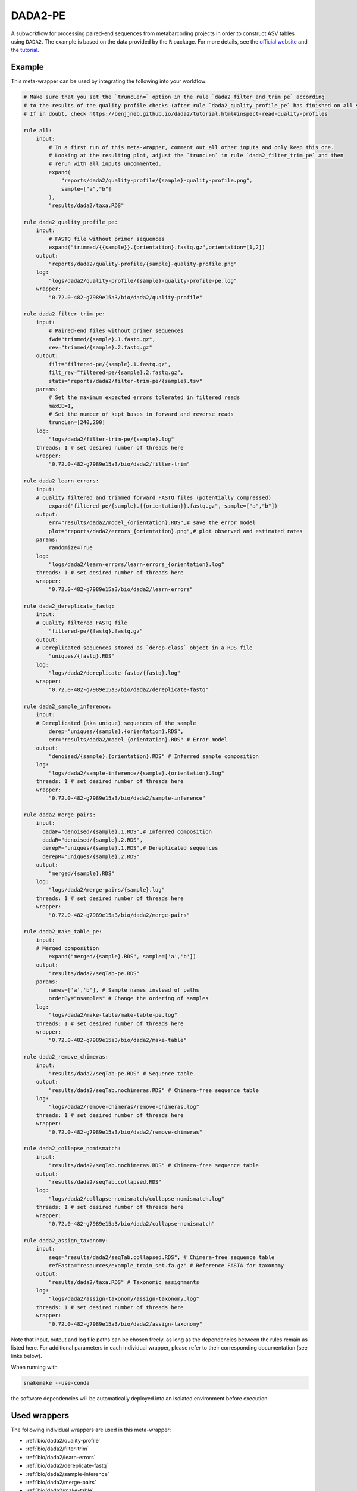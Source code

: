 .. _`dada2-pe`:

DADA2-PE
========

A subworkflow for processing paired-end sequences from metabarcoding projects in order to construct ASV tables using ``DADA2``.  The example is based on the data provided by the ``R`` package. For more details, see the `official website <https://benjjneb.github.io/dada2/index.html>`_ and the `tutorial <https://benjjneb.github.io/dada2/tutorial.html>`_.



Example
-------

This meta-wrapper can be used by integrating the following into your workflow:

.. code-block:: python

    # Make sure that you set the `truncLen=` option in the rule `dada2_filter_and_trim_pe` according
    # to the results of the quality profile checks (after rule `dada2_quality_profile_pe` has finished on all samples).
    # If in doubt, check https://benjjneb.github.io/dada2/tutorial.html#inspect-read-quality-profiles

    rule all:
        input:
            # In a first run of this meta-wrapper, comment out all other inputs and only keep this one.
            # Looking at the resulting plot, adjust the `truncLen` in rule `dada2_filter_trim_pe` and then
            # rerun with all inputs uncommented.
            expand(
                "reports/dada2/quality-profile/{sample}-quality-profile.png",
                sample=["a","b"]
            ),
            "results/dada2/taxa.RDS"

    rule dada2_quality_profile_pe:
        input:
            # FASTQ file without primer sequences
            expand("trimmed/{{sample}}.{orientation}.fastq.gz",orientation=[1,2])
        output:
            "reports/dada2/quality-profile/{sample}-quality-profile.png"
        log:
            "logs/dada2/quality-profile/{sample}-quality-profile-pe.log"
        wrapper:
            "0.72.0-482-g7989e15a3/bio/dada2/quality-profile"

    rule dada2_filter_trim_pe:
        input:
            # Paired-end files without primer sequences
            fwd="trimmed/{sample}.1.fastq.gz",
            rev="trimmed/{sample}.2.fastq.gz"
        output:
            filt="filtered-pe/{sample}.1.fastq.gz",
            filt_rev="filtered-pe/{sample}.2.fastq.gz",
            stats="reports/dada2/filter-trim-pe/{sample}.tsv"
        params:
            # Set the maximum expected errors tolerated in filtered reads
            maxEE=1,
            # Set the number of kept bases in forward and reverse reads
            truncLen=[240,200]
        log:
            "logs/dada2/filter-trim-pe/{sample}.log"
        threads: 1 # set desired number of threads here
        wrapper:
            "0.72.0-482-g7989e15a3/bio/dada2/filter-trim"

    rule dada2_learn_errors:
        input:
        # Quality filtered and trimmed forward FASTQ files (potentially compressed)
            expand("filtered-pe/{sample}.{{orientation}}.fastq.gz", sample=["a","b"])
        output:
            err="results/dada2/model_{orientation}.RDS",# save the error model
            plot="reports/dada2/errors_{orientation}.png",# plot observed and estimated rates
        params:
            randomize=True
        log:
            "logs/dada2/learn-errors/learn-errors_{orientation}.log"
        threads: 1 # set desired number of threads here
        wrapper:
            "0.72.0-482-g7989e15a3/bio/dada2/learn-errors"

    rule dada2_dereplicate_fastq:
        input:
        # Quality filtered FASTQ file
            "filtered-pe/{fastq}.fastq.gz"
        output:
        # Dereplicated sequences stored as `derep-class` object in a RDS file
            "uniques/{fastq}.RDS"
        log:
            "logs/dada2/dereplicate-fastq/{fastq}.log"
        wrapper:
            "0.72.0-482-g7989e15a3/bio/dada2/dereplicate-fastq"

    rule dada2_sample_inference:
        input:
        # Dereplicated (aka unique) sequences of the sample
            derep="uniques/{sample}.{orientation}.RDS",
            err="results/dada2/model_{orientation}.RDS" # Error model
        output:
            "denoised/{sample}.{orientation}.RDS" # Inferred sample composition
        log:
            "logs/dada2/sample-inference/{sample}.{orientation}.log"
        threads: 1 # set desired number of threads here
        wrapper:
            "0.72.0-482-g7989e15a3/bio/dada2/sample-inference"

    rule dada2_merge_pairs:
        input:
          dadaF="denoised/{sample}.1.RDS",# Inferred composition
          dadaR="denoised/{sample}.2.RDS",
          derepF="uniques/{sample}.1.RDS",# Dereplicated sequences
          derepR="uniques/{sample}.2.RDS"
        output:
            "merged/{sample}.RDS"
        log:
            "logs/dada2/merge-pairs/{sample}.log"
        threads: 1 # set desired number of threads here
        wrapper:
            "0.72.0-482-g7989e15a3/bio/dada2/merge-pairs"

    rule dada2_make_table_pe:
        input:
        # Merged composition
            expand("merged/{sample}.RDS", sample=['a','b'])
        output:
            "results/dada2/seqTab-pe.RDS"
        params:
            names=['a','b'], # Sample names instead of paths
            orderBy="nsamples" # Change the ordering of samples
        log:
            "logs/dada2/make-table/make-table-pe.log"
        threads: 1 # set desired number of threads here
        wrapper:
            "0.72.0-482-g7989e15a3/bio/dada2/make-table"

    rule dada2_remove_chimeras:
        input:
            "results/dada2/seqTab-pe.RDS" # Sequence table
        output:
            "results/dada2/seqTab.nochimeras.RDS" # Chimera-free sequence table
        log:
            "logs/dada2/remove-chimeras/remove-chimeras.log"
        threads: 1 # set desired number of threads here
        wrapper:
            "0.72.0-482-g7989e15a3/bio/dada2/remove-chimeras"

    rule dada2_collapse_nomismatch:
        input:
            "results/dada2/seqTab.nochimeras.RDS" # Chimera-free sequence table
        output:
            "results/dada2/seqTab.collapsed.RDS"
        log:
            "logs/dada2/collapse-nomismatch/collapse-nomismatch.log"
        threads: 1 # set desired number of threads here
        wrapper:
            "0.72.0-482-g7989e15a3/bio/dada2/collapse-nomismatch"

    rule dada2_assign_taxonomy:
        input:
            seqs="results/dada2/seqTab.collapsed.RDS", # Chimera-free sequence table
            refFasta="resources/example_train_set.fa.gz" # Reference FASTA for taxonomy
        output:
            "results/dada2/taxa.RDS" # Taxonomic assignments
        log:
            "logs/dada2/assign-taxonomy/assign-taxonomy.log"
        threads: 1 # set desired number of threads here
        wrapper:
            "0.72.0-482-g7989e15a3/bio/dada2/assign-taxonomy"

Note that input, output and log file paths can be chosen freely, as long as the dependencies between the rules remain as listed here.
For additional parameters in each individual wrapper, please refer to their corresponding documentation (see links below).

When running with

.. code-block:: bash

    snakemake --use-conda

the software dependencies will be automatically deployed into an isolated environment before execution.



Used wrappers
---------------------

The following individual wrappers are used in this meta-wrapper:


* :ref:`bio/dada2/quality-profile`

* :ref:`bio/dada2/filter-trim`

* :ref:`bio/dada2/learn-errors`

* :ref:`bio/dada2/dereplicate-fastq`

* :ref:`bio/dada2/sample-inference`

* :ref:`bio/dada2/merge-pairs`

* :ref:`bio/dada2/make-table`

* :ref:`bio/dada2/remove-chimeras`

* :ref:`bio/dada2/collapse-nomismatch`

* :ref:`bio/dada2/assign-taxonomy`


Please refer to each wrapper in above list for additional configuration parameters and information about the executed code.







Authors
-------


* Charlie Pauvert

